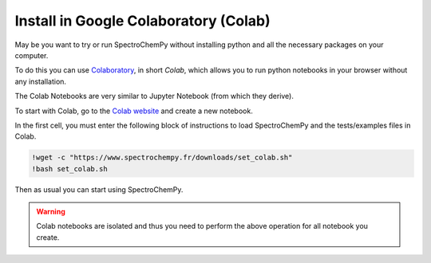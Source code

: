 .. _install_colab:

****************************************
Install in Google Colaboratory (Colab)
****************************************

May be you want to try or run SpectroChemPy without installing python and all the necessary packages on your computer.

To do this you can use `Colaboratory <https://colab.research.google.com/notebooks/intro.ipynb?hl=en#>`__,
in short `Colab`, which allows you to run python notebooks in your browser without any installation.

The Colab Notebooks are very similar to Jupyter Notebook (from which they derive).

To start with Colab, go to the `Colab website <https://colab.research.google.com/notebooks/intro.ipynb#recent=true>`_
and create a new notebook.

In the first cell, you must enter the following block of instructions to load SpectroChemPy and the tests/examples files in Colab.

.. sourcecode:: ipython3

    !wget -c "https://www.spectrochempy.fr/downloads/set_colab.sh"
    !bash set_colab.sh

Then as usual you can start using SpectroChemPy.

.. image:: images/colab.png
       :alt: Colab windows


.. warning::

   Colab notebooks are isolated and thus you need to perform the above operation for all notebook you create.
